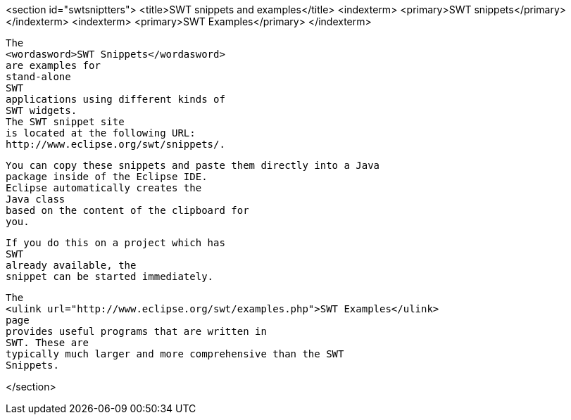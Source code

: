 <section id="swtsniptters">
	<title>SWT snippets and examples</title>
	<indexterm>
		<primary>SWT snippets</primary>
	</indexterm>
	<indexterm>
		<primary>SWT Examples</primary>
	</indexterm>
	
		The
		<wordasword>SWT Snippets</wordasword>
		are examples for
		stand-alone
		SWT
		applications using different kinds of
		SWT widgets.
		The SWT snippet site
		is located at the following URL:
		http://www.eclipse.org/swt/snippets/.
	
	
		You can copy these snippets and paste them directly into a Java
		package inside of the Eclipse IDE.
		Eclipse automatically creates the
		Java class
		based on the content of the clipboard for
		you.
	
	
		If you do this on a project which has
		SWT
		already available, the
		snippet can be started immediately.
	
	
		The
		<ulink url="http://www.eclipse.org/swt/examples.php">SWT Examples</ulink>
		page
		provides useful programs that are written in
		SWT. These are
		typically much larger and more comprehensive than the SWT
		Snippets.
	
</section>

